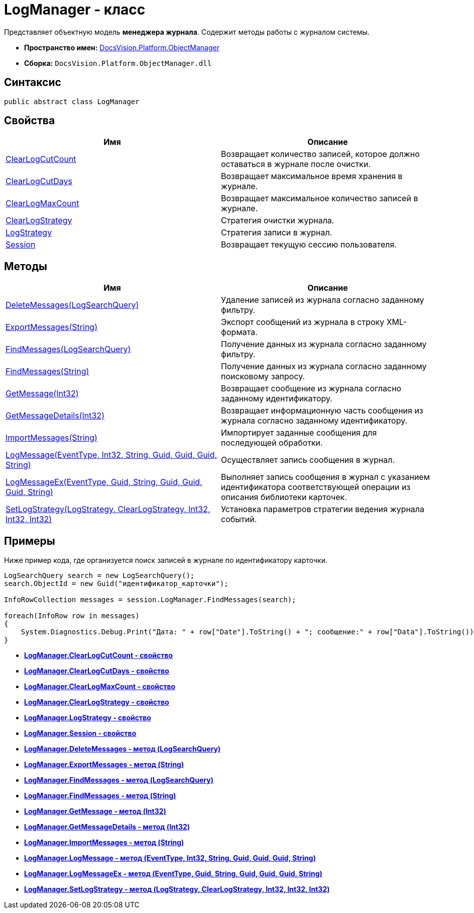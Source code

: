 = LogManager - класс

Представляет объектную модель *менеджера журнала*. Содержит методы работы с журналом системы.

* *Пространство имен:* xref:api/DocsVision/Platform/ObjectManager/ObjectManager_NS.adoc[DocsVision.Platform.ObjectManager]
* *Сборка:* `DocsVision.Platform.ObjectManager.dll`

== Синтаксис

[source,csharp]
----
public abstract class LogManager
----

== Свойства

[cols=",",options="header"]
|===
|Имя |Описание
|xref:api/DocsVision/Platform/ObjectManager/LogManager.ClearLogCutCount_PR.adoc[ClearLogCutCount] |Возвращает количество записей, которое должно оставаться в журнале после очистки.
|xref:api/DocsVision/Platform/ObjectManager/LogManager.ClearLogCutDays_PR.adoc[ClearLogCutDays] |Возвращает максимальное время хранения в журнале.
|xref:api/DocsVision/Platform/ObjectManager/LogManager.ClearLogMaxCount_PR.adoc[ClearLogMaxCount] |Возвращает максимальное количество записей в журнале.
|xref:api/DocsVision/Platform/ObjectManager/LogManager.ClearLogStrategy_PR.adoc[ClearLogStrategy] |Стратегия очистки журнала.
|xref:api/DocsVision/Platform/ObjectManager/LogManager.LogStrategy_PR.adoc[LogStrategy] |Стратегия записи в журнал.
|xref:api/DocsVision/Platform/ObjectManager/LogManager.Session_PR.adoc[Session] |Возвращает текущую сессию пользователя.
|===

== Методы

[cols=",",options="header"]
|===
|Имя |Описание
|xref:api/DocsVision/Platform/ObjectManager/LogManager.DeleteMessages_MT.adoc[DeleteMessages(LogSearchQuery)] |Удаление записей из журнала согласно заданному фильтру.
|xref:api/DocsVision/Platform/ObjectManager/LogManager.ExportMessages_MT.adoc[ExportMessages(String)] |Экспорт сообщений из журнала в строку XML-формата.
|xref:api/DocsVision/Platform/ObjectManager/LogManager.FindMessages_MT.adoc[FindMessages(LogSearchQuery)] |Получение данных из журнала согласно заданному фильтру.
|xref:api/DocsVision/Platform/ObjectManager/LogManager.FindMessages_1_MT.adoc[FindMessages(String)] |Получение данных из журнала согласно заданному поисковому запросу.
|xref:api/DocsVision/Platform/ObjectManager/LogManager.GetMessage_MT.adoc[GetMessage(Int32)] |Возвращает сообщение из журнала согласно заданному идентификатору.
|xref:api/DocsVision/Platform/ObjectManager/LogManager.GetMessageDetails_MT.adoc[GetMessageDetails(Int32)] |Возвращает информационную часть сообщения из журнала согласно заданному идентификатору.
|xref:api/DocsVision/Platform/ObjectManager/LogManager.ImportMessages_MT.adoc[ImportMessages(String)] |Импортирует заданные сообщения для последующей обработки.
|xref:api/DocsVision/Platform/ObjectManager/LogManager.LogMessage_MT.adoc[LogMessage(EventType, Int32, String, Guid, Guid, Guid, String)] |Осуществляет запись сообщения в журнал.
|xref:api/DocsVision/Platform/ObjectManager/LogManager.LogMessageEx_MT.adoc[LogMessageEx(EventType, Guid, String, Guid, Guid, Guid, String)] |Выполняет запись сообщения в журнал с указанием идентификатора соответствующей операции из описания библиотеки карточек.
|xref:api/DocsVision/Platform/ObjectManager/LogManager.SetLogStrategy_MT.adoc[SetLogStrategy(LogStrategy, ClearLogStrategy, Int32, Int32, Int32)] |Установка параметров стратегии ведения журнала событий.
|===

== Примеры

Ниже пример кода, где организуется поиск записей в журнале по идентификатору карточки.

[source,csharp]
----
LogSearchQuery search = new LogSearchQuery();
search.ObjectId = new Guid("идентификатор_карточки");

InfoRowCollection messages = session.LogManager.FindMessages(search);

foreach(InfoRow row in messages)
{
    System.Diagnostics.Debug.Print("Дата: " + row["Date"].ToString() + "; сообщение:" + row["Data"].ToString());
}
----

* *xref:api/DocsVision/Platform/ObjectManager/LogManager.ClearLogCutCount_PR.adoc[LogManager.ClearLogCutCount - свойство]* +
* *xref:api/DocsVision/Platform/ObjectManager/LogManager.ClearLogCutDays_PR.adoc[LogManager.ClearLogCutDays - свойство]* +
* *xref:api/DocsVision/Platform/ObjectManager/LogManager.ClearLogMaxCount_PR.adoc[LogManager.ClearLogMaxCount - свойство]* +
* *xref:api/DocsVision/Platform/ObjectManager/LogManager.ClearLogStrategy_PR.adoc[LogManager.ClearLogStrategy - свойство]* +
* *xref:api/DocsVision/Platform/ObjectManager/LogManager.LogStrategy_PR.adoc[LogManager.LogStrategy - свойство]* +
* *xref:api/DocsVision/Platform/ObjectManager/LogManager.Session_PR.adoc[LogManager.Session - свойство]* +
* *xref:api/DocsVision/Platform/ObjectManager/LogManager.DeleteMessages_MT.adoc[LogManager.DeleteMessages - метод (LogSearchQuery)]* +
* *xref:api/DocsVision/Platform/ObjectManager/LogManager.ExportMessages_MT.adoc[LogManager.ExportMessages - метод (String)]* +
* *xref:api/DocsVision/Platform/ObjectManager/LogManager.FindMessages_MT.adoc[LogManager.FindMessages - метод (LogSearchQuery)]* +
* *xref:api/DocsVision/Platform/ObjectManager/LogManager.FindMessages_1_MT.adoc[LogManager.FindMessages - метод (String)]* +
* *xref:api/DocsVision/Platform/ObjectManager/LogManager.GetMessage_MT.adoc[LogManager.GetMessage - метод (Int32)]* +
* *xref:api/DocsVision/Platform/ObjectManager/LogManager.GetMessageDetails_MT.adoc[LogManager.GetMessageDetails - метод (Int32)]* +
* *xref:api/DocsVision/Platform/ObjectManager/LogManager.ImportMessages_MT.adoc[LogManager.ImportMessages - метод (String)]* +
* *xref:api/DocsVision/Platform/ObjectManager/LogManager.LogMessage_MT.adoc[LogManager.LogMessage - метод (EventType, Int32, String, Guid, Guid, Guid, String)]* +
* *xref:api/DocsVision/Platform/ObjectManager/LogManager.LogMessageEx_MT.adoc[LogManager.LogMessageEx - метод (EventType, Guid, String, Guid, Guid, Guid, String)]* +
* *xref:api/DocsVision/Platform/ObjectManager/LogManager.SetLogStrategy_MT.adoc[LogManager.SetLogStrategy - метод (LogStrategy, ClearLogStrategy, Int32, Int32, Int32)]* +
